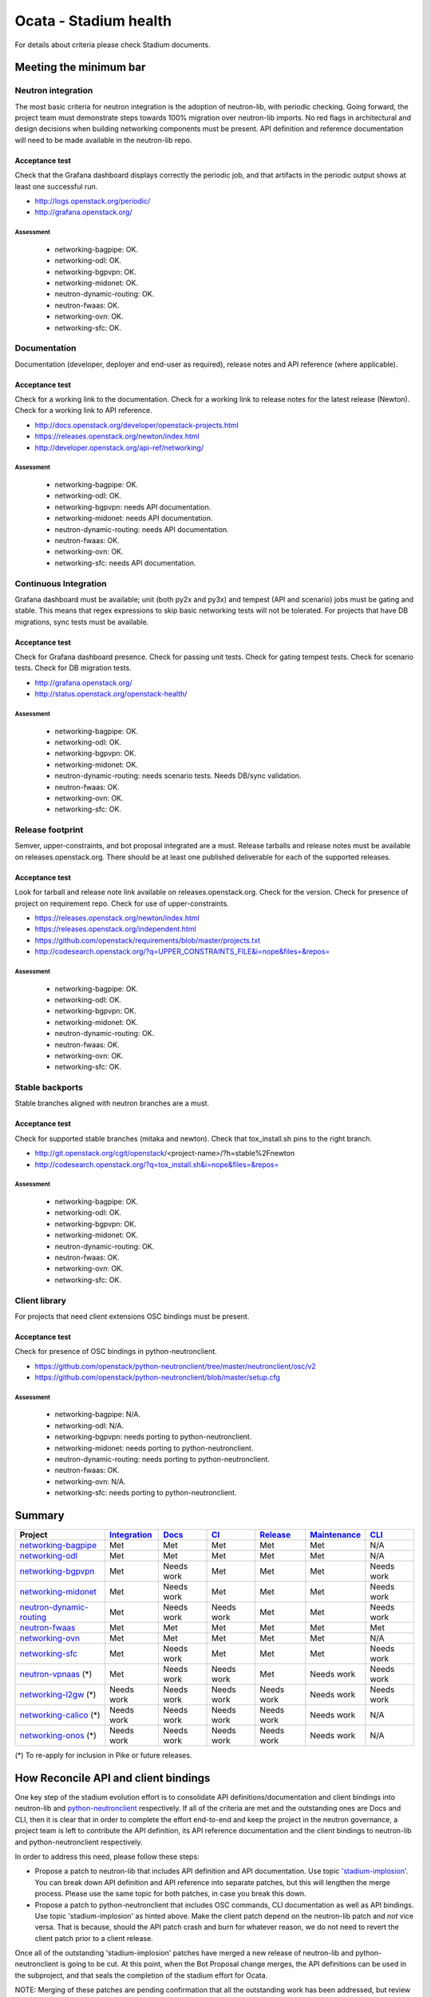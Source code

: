 ..
 This work is licensed under a Creative Commons Attribution 3.0 Unported
 License.

 http://creativecommons.org/licenses/by/3.0/legalcode

======================
Ocata - Stadium health
======================

For details about criteria please check Stadium documents.

Meeting the minimum bar
=======================

.. _Integration:

Neutron integration
-------------------

The most basic criteria for neutron integration is the adoption of neutron-lib,
with periodic checking. Going forward, the project team must demonstrate steps
towards 100% migration over neutron-lib imports. No red flags in architectural
and design decisions when building networking components must be present. API
definition and reference documentation will need to be made available in the
neutron-lib repo.

Acceptance test
~~~~~~~~~~~~~~~

Check that the Grafana dashboard displays correctly the periodic job, and
that artifacts in the periodic output shows at least one successful run.

* http://logs.openstack.org/periodic/
* http://grafana.openstack.org/

Assessment
++++++++++

  * networking-bagpipe: OK.
  * networking-odl: OK.
  * networking-bgpvpn: OK.
  * networking-midonet: OK.
  * neutron-dynamic-routing: OK.
  * neutron-fwaas: OK.
  * networking-ovn: OK.
  * networking-sfc: OK.

.. _Docs:

Documentation
-------------

Documentation (developer, deployer and end-user as required), release notes and
API reference (where applicable).

Acceptance test
~~~~~~~~~~~~~~~

Check for a working link to the documentation. Check for a working link to release
notes for the latest release (Newton). Check for a working link to API reference.

* http://docs.openstack.org/developer/openstack-projects.html
* https://releases.openstack.org/newton/index.html
* http://developer.openstack.org/api-ref/networking/

Assessment
++++++++++

  * networking-bagpipe: OK.
  * networking-odl: OK.
  * networking-bgpvpn: needs API documentation.
  * networking-midonet: needs API documentation.
  * neutron-dynamic-routing: needs API documentation.
  * neutron-fwaas: OK.
  * networking-ovn: OK.
  * networking-sfc: needs API documentation.

.. _CI:

Continuous Integration
----------------------

Grafana dashboard must be available; unit (both py2x and py3x) and tempest (API
and scenario) jobs must be gating and stable. This means that regex expressions to skip
basic networking tests will not be tolerated. For projects that have DB migrations,
sync tests must be available.

Acceptance test
~~~~~~~~~~~~~~~

Check for Grafana dashboard presence. Check for passing unit tests. Check for
gating tempest tests. Check for scenario tests. Check for DB migration tests.

* http://grafana.openstack.org/
* http://status.openstack.org/openstack-health/

Assessment
++++++++++

  * networking-bagpipe: OK.
  * networking-odl: OK.
  * networking-bgpvpn: OK.
  * networking-midonet: OK.
  * neutron-dynamic-routing: needs scenario tests. Needs DB/sync validation.
  * neutron-fwaas: OK.
  * networking-ovn: OK.
  * networking-sfc: OK.

.. _Release:

Release footprint
-----------------

Semver, upper-constraints, and bot proposal integrated are a must. Release tarballs and
release notes must be available on releases.openstack.org. There should be at least one
published deliverable for each of the supported releases.

Acceptance test
~~~~~~~~~~~~~~~

Look for tarball and release note link available on releases.openstack.org. Check for
the version. Check for presence of project on requirement repo. Check for use of
upper-constraints.

* https://releases.openstack.org/newton/index.html
* https://releases.openstack.org/independent.html
* https://github.com/openstack/requirements/blob/master/projects.txt
* http://codesearch.openstack.org/?q=UPPER_CONSTRAINTS_FILE&i=nope&files=&repos=

Assessment
++++++++++

  * networking-bagpipe: OK.
  * networking-odl: OK.
  * networking-bgpvpn: OK.
  * networking-midonet: OK.
  * neutron-dynamic-routing: OK.
  * neutron-fwaas: OK.
  * networking-ovn: OK.
  * networking-sfc: OK.

.. _Maintenance:

Stable backports
----------------

Stable branches aligned with neutron branches are a must.

Acceptance test
~~~~~~~~~~~~~~~

Check for supported stable branches (mitaka and newton). Check that tox_install.sh pins
to the right branch.

* http://git.openstack.org/cgit/openstack/<project-name>/?h=stable%2Fnewton
* http://codesearch.openstack.org/?q=tox_install.sh&i=nope&files=&repos=

Assessment
++++++++++

  * networking-bagpipe: OK.
  * networking-odl: OK.
  * networking-bgpvpn: OK.
  * networking-midonet: OK.
  * neutron-dynamic-routing: OK.
  * neutron-fwaas: OK.
  * networking-ovn: OK.
  * networking-sfc: OK.

.. _CLI:

Client library
--------------

For projects that need client extensions OSC bindings must be present.

Acceptance test
~~~~~~~~~~~~~~~

Check for presence of OSC bindings in python-neutronclient.

* https://github.com/openstack/python-neutronclient/tree/master/neutronclient/osc/v2
* https://github.com/openstack/python-neutronclient/blob/master/setup.cfg

Assessment
++++++++++

  * networking-bagpipe: N/A.
  * networking-odl: N/A.
  * networking-bgpvpn: needs porting to python-neutronclient.
  * networking-midonet: needs porting to python-neutronclient.
  * neutron-dynamic-routing: needs porting to python-neutronclient.
  * neutron-fwaas: OK.
  * networking-ovn: N/A.
  * networking-sfc: needs porting to python-neutronclient.

Summary
=======

+-------------------------------------------------------------------+---------------+---------------+---------------+---------------+---------------+---------------+
| Project                                                           | Integration_  | Docs_         | CI_           | Release_      | Maintenance_  | CLI_          |
+===================================================================+===============+===============+===============+===============+===============+===============+
| `networking-bagpipe <./ocata/networking-bagpipe.html>`_           | Met           | Met           | Met           | Met           | Met           | N/A           |
+-------------------------------------------------------------------+---------------+---------------+---------------+---------------+---------------+---------------+
| `networking-odl <./ocata/networking-odl.html>`_                   | Met           | Met           | Met           | Met           | Met           | N/A           |
+-------------------------------------------------------------------+---------------+---------------+---------------+---------------+---------------+---------------+
| `networking-bgpvpn <./ocata/networking-bgpvpn.html>`_             | Met           | Needs work    | Met           | Met           | Met           | Needs work    |
+-------------------------------------------------------------------+---------------+---------------+---------------+---------------+---------------+---------------+
| `networking-midonet <./ocata/networking-midonet.html>`_           | Met           | Needs work    | Met           | Met           | Met           | Needs work    |
+-------------------------------------------------------------------+---------------+---------------+---------------+---------------+---------------+---------------+
| `neutron-dynamic-routing <./ocata/neutron-dynamic-routing.html>`_ | Met           | Needs work    | Needs work    | Met           | Met           | Needs work    |
+-------------------------------------------------------------------+---------------+---------------+---------------+---------------+---------------+---------------+
| `neutron-fwaas <./ocata/neutron-fwaas.html>`_                     | Met           | Met           | Met           | Met           | Met           | Met           |
+-------------------------------------------------------------------+---------------+---------------+---------------+---------------+---------------+---------------+
| `networking-ovn <./ocata/networking-ovn.html>`_                   | Met           | Met           | Met           | Met           | Met           | N/A           |
+-------------------------------------------------------------------+---------------+---------------+---------------+---------------+---------------+---------------+
| `networking-sfc <./ocata/networking-sfc.html>`_                   | Met           | Needs work    | Met           | Met           | Met           | Needs work    |
+-------------------------------------------------------------------+---------------+---------------+---------------+---------------+---------------+---------------+
| `neutron-vpnaas <./ocata/neutron-vpnaas.html>`_ (*)               | Met           | Needs work    | Needs work    | Met           | Needs work    | Needs work    |
+-------------------------------------------------------------------+---------------+---------------+---------------+---------------+---------------+---------------+
| `networking-l2gw <./ocata/networking-l2gw.html>`_ (*)             | Needs work    | Needs work    | Needs work    | Needs work    | Needs work    | Needs work    |
+-------------------------------------------------------------------+---------------+---------------+---------------+---------------+---------------+---------------+
| `networking-calico <./ocata/networking-calico.html>`_ (*)         | Needs work    | Needs work    | Needs work    | Needs work    | Needs work    | N/A           |
+-------------------------------------------------------------------+---------------+---------------+---------------+---------------+---------------+---------------+
| `networking-onos <./ocata/networking-onos.html>`_ (*)             | Needs work    | Needs work    | Needs work    | Needs work    | Needs work    | N/A           |
+-------------------------------------------------------------------+---------------+---------------+---------------+---------------+---------------+---------------+

(*) To re-apply for inclusion in Pike or future releases.

How Reconcile API and client bindings
=====================================

One key step of the stadium evolution effort is to consolidate API
definitions/documentation and client bindings into neutron-lib and
`python-neutronclient <http://git.openstack.org/cgit/openstack/python-neutronclient/tree/doc/source/devref/transition_to_osc.rst#n152>`_
respectively. If all of the criteria are met and the outstanding
ones are Docs and CLI, then it is clear that in order to complete
the effort end-to-end and keep the project in the neutron governance,
a project team is left to contribute the API definition, its API
reference documentation and the client bindings to neutron-lib and
python-neutronclient respectively.

In order to address this need, please follow these steps:

* Propose a patch to neutron-lib that includes API definition and
  API documentation. Use topic `'stadium-implosion' <https://review.openstack.org/#/q/topic:stadium-implosion+status:open>`_.
  You can break down API definition and API reference into separate
  patches, but this will lengthen the merge process. Please use the
  same topic for both patches, in case you break this down.

* Propose a patch to python-neutronclient that includes OSC commands,
  CLI documentation as well as API bindings. Use topic 'stadium-implosion'
  as hinted above.  Make the client patch depend on the neutron-lib patch
  and *not* vice versa. That is because, should the API patch crash and
  burn for whatever reason, we do not need to revert the client patch
  prior to a client release.

Once all of the outstanding 'stadium-implosion' patches have merged
a new release of neutron-lib and python-neutronclient is going to
be cut. At this point, when the Bot Proposal change merges, the API
definitions can be used in the subproject, and that seals the completion
of the stadium effort for Ocata.

NOTE: Merging of these patches are pending confirmation that all
the outstanding work has been addressed, but review will proceed
nonetheless.
